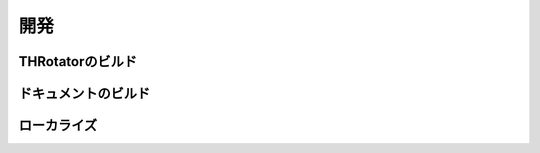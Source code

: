 ﻿====================
開発
====================


THRotatorのビルド
====================

ドキュメントのビルド
====================

ローカライズ
====================


